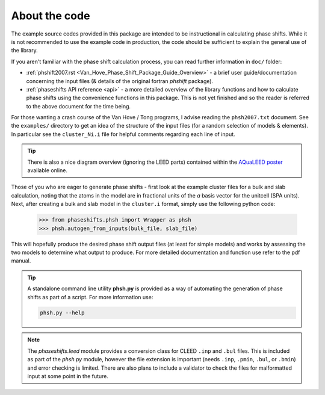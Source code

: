 About the code
==============

The example source codes provided in this package are intended to be
instructional in calculating phase shifts. While it is not recommended to
use the example code in production, the code
should be sufficient to explain the general use of the library.

If you aren't familiar with the phase shift calculation process, you can
read further information in ``doc/`` folder:

+ :ref:`phshift2007.rst <Van_Hove_Phase_Shift_Package_Guide_Overview>` -
  a brief user guide/documentation concerning the input files
  (& details of the original fortran `phshift` package).
+ :ref:`phaseshifts API reference <api>` - a more detailed overview of the library
  functions and how to calculate phase shifts using the convenience functions in this package.
  This is not yet finished and so the reader is referred to the above document for the time being.

For those wanting a crash course of the Van Hove / Tong programs, I advise reading the
``phsh2007.txt`` document.
See the ``examples/`` directory to get an idea of the structure of the input files
(for a random selection of models & elements). In particular see the ``cluster_Ni.i``
file for helpful comments regarding each line of input.

.. tip:: There is also a nice diagram overview (ignoring the LEED parts) contained within the
         `AQuaLEED poster <https://physics.mff.cuni.cz/kfpp/povrchy/files/1179-Poster.pdf>`_
         available online.

Those of you who are eager to generate phase shifts - first look at the example
cluster files for a bulk and slab calculation, noting that the atoms in the model
are in fractional units of the *a* basis vector for the unitcell (SPA units). Next,
after creating a bulk and slab model in the ``cluster.i`` format, simply use
the following python code:

   >>> from phaseshifts.phsh import Wrapper as phsh
   >>> phsh.autogen_from_inputs(bulk_file, slab_file)

This will hopefully produce the desired phase shift output files (at least for
simple models) and works by assessing the two models to determine what output to
produce. For more detailed documentation and function use refer to the pdf manual.

.. tip:: A standalone command line utility **phsh.py** is provided as a way of
         automating the generation of phase shifts as part of a script. For more
         information use:

         .. code:: bash

            phsh.py --help

.. note:: The `phaseshifts.leed` module provides a conversion class for CLEED ``.inp`` and
          ``.bul`` files. This is included as part of the `phsh.py` module,
          however the file extension is important (needs ``.inp``, ``.pmin``, ``.bul``,
          or ``.bmin``) and error checking is limited. There are also plans to include a
          validator to check the files for malformatted input at some point in the
          future.
